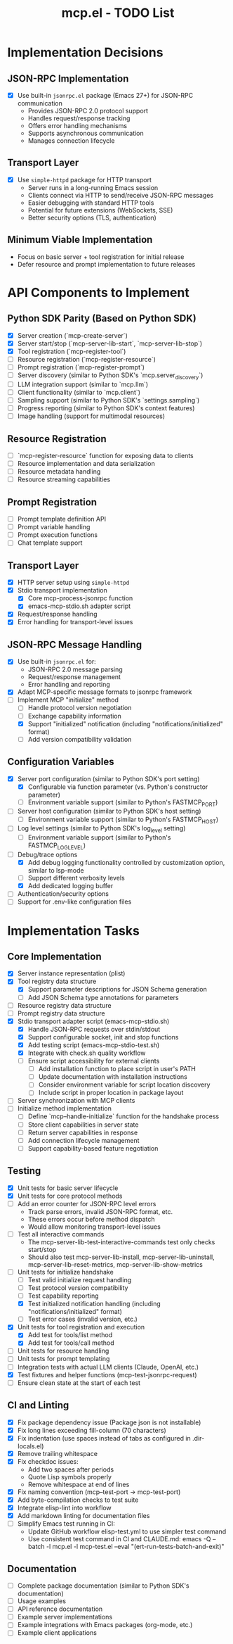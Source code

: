 #+TITLE: mcp.el - TODO List

* Implementation Decisions

** JSON-RPC Implementation
- [X] Use built-in =jsonrpc.el= package (Emacs 27+) for JSON-RPC communication
  - Provides JSON-RPC 2.0 protocol support
  - Handles request/response tracking
  - Offers error handling mechanisms
  - Supports asynchronous communication
  - Manages connection lifecycle

** Transport Layer
- [X] Use =simple-httpd= package for HTTP transport
  - Server runs in a long-running Emacs session
  - Clients connect via HTTP to send/receive JSON-RPC messages
  - Easier debugging with standard HTTP tools
  - Potential for future extensions (WebSockets, SSE)
  - Better security options (TLS, authentication)

** Minimum Viable Implementation
- Focus on basic server + tool registration for initial release
- Defer resource and prompt implementation to future releases

* API Components to Implement

** Python SDK Parity (Based on Python SDK)
- [X] Server creation (`mcp-create-server`)
- [X] Server start/stop (`mcp-server-lib-start`, `mcp-server-lib-stop`)
- [X] Tool registration (`mcp-register-tool`)
- [ ] Resource registration (`mcp-register-resource`)
- [ ] Prompt registration (`mcp-register-prompt`)
- [ ] Server discovery (similar to Python SDK's `mcp.server_discovery`)
- [ ] LLM integration support (similar to `mcp.llm`)
- [ ] Client functionality (similar to `mcp.client`)
- [ ] Sampling support (similar to Python SDK's `settings.sampling`)
- [ ] Progress reporting (similar to Python SDK's context features)
- [ ] Image handling (support for multimodal resources)

** Resource Registration
- [ ] `mcp-register-resource` function for exposing data to clients
- [ ] Resource implementation and data serialization
- [ ] Resource metadata handling
- [ ] Resource streaming capabilities

** Prompt Registration
- [ ] Prompt template definition API
- [ ] Prompt variable handling
- [ ] Prompt execution functions
- [ ] Chat template support

** Transport Layer
- [X] HTTP server setup using =simple-httpd=
- [X] Stdio transport implementation
  - [X] Core mcp-process-jsonrpc function
  - [X] emacs-mcp-stdio.sh adapter script
- [X] Request/response handling
- [X] Error handling for transport-level issues
** JSON-RPC Message Handling
- [X] Use built-in =jsonrpc.el= for:
  - JSON-RPC 2.0 message parsing
  - Request/response management
  - Error handling and reporting
- [X] Adapt MCP-specific message formats to jsonrpc framework
- [ ] Implement MCP "initialize" method
  - [ ] Handle protocol version negotiation
  - [ ] Exchange capability information
  - [X] Support "initialized" notification (including "notifications/initialized" format)
  - [ ] Add version compatibility validation

** Configuration Variables
- [X] Server port configuration (similar to Python SDK's port setting)
  - [X] Configurable via function parameter (vs. Python's constructor parameter)
  - [ ] Environment variable support (similar to Python's FASTMCP_PORT)
- [ ] Server host configuration (similar to Python SDK's host setting)
  - [ ] Environment variable support (similar to Python's FASTMCP_HOST)
- [ ] Log level settings (similar to Python SDK's log_level setting)
  - [ ] Environment variable support (similar to Python's FASTMCP_LOG_LEVEL)
- [ ] Debug/trace options
  - [X] Add debug logging functionality controlled by customization option, similar to lsp-mode
  - [ ] Support different verbosity levels
  - [X] Add dedicated logging buffer
- [ ] Authentication/security options
- [ ] Support for .env-like configuration files

* Implementation Tasks

** Core Implementation
- [X] Server instance representation (plist)
- [X] Tool registry data structure
  - [X] Support parameter descriptions for JSON Schema generation
  - [ ] Add JSON Schema type annotations for parameters
- [ ] Resource registry data structure
- [ ] Prompt registry data structure
- [X] Stdio transport adapter script (emacs-mcp-stdio.sh)
  - [X] Handle JSON-RPC requests over stdin/stdout
  - [X] Support configurable socket, init and stop functions
  - [X] Add testing script (emacs-mcp-stdio-test.sh)
  - [X] Integrate with check.sh quality workflow
  - [ ] Ensure script accessibility for external clients
    - [ ] Add installation function to place script in user's PATH
    - [ ] Update documentation with installation instructions
    - [ ] Consider environment variable for script location discovery
    - [ ] Include script in proper location in package layout
- [ ] Server synchronization with MCP clients
- [ ] Initialize method implementation
  - [ ] Define `mcp--handle-initialize` function for the handshake process
  - [ ] Store client capabilities in server state
  - [ ] Return server capabilities in response
  - [ ] Add connection lifecycle management
  - [ ] Support capability-based feature negotiation

** Testing
- [X] Unit tests for basic server lifecycle
- [X] Unit tests for core protocol methods
- [ ] Add an error counter for JSON-RPC level errors
  - Track parse errors, invalid JSON-RPC format, etc.
  - These errors occur before method dispatch
  - Would allow monitoring transport-level issues
- [ ] Test all interactive commands
  - The mcp-server-lib-test-interactive-commands test only checks start/stop
  - Should also test mcp-server-lib-install, mcp-server-lib-uninstall,
    mcp-server-lib-reset-metrics, mcp-server-lib-show-metrics
- [ ] Unit tests for initialize handshake
  - [ ] Test valid initialize request handling
  - [ ] Test protocol version compatibility
  - [ ] Test capability reporting
  - [X] Test initialized notification handling (including "notifications/initialized" format)
  - [ ] Test error cases (invalid version, etc.)
- [X] Unit tests for tool registration and execution
  - [X] Add test for tools/list method
  - [X] Add test for tools/call method
- [ ] Unit tests for resource handling
- [ ] Unit tests for prompt templating
- [ ] Integration tests with actual LLM clients (Claude, OpenAI, etc.)
- [X] Test fixtures and helper functions (mcp-test-jsonrpc-request)
- [ ] Ensure clean state at the start of each test

** CI and Linting
- [X] Fix package dependency issue (Package json is not installable)
- [X] Fix long lines exceeding fill-column (70 characters)
- [X] Fix indentation (use spaces instead of tabs as configured in .dir-locals.el)
- [X] Remove trailing whitespace
- [X] Fix checkdoc issues:
  - Add two spaces after periods
  - Quote Lisp symbols properly
  - Remove whitespace at end of lines
- [X] Fix naming convention (mcp--test-port → mcp-test-port)
- [X] Add byte-compilation checks to test suite
- [X] Integrate elisp-lint into workflow
- [X] Add markdown linting for documentation files
- [ ] Simplify Emacs test running in CI:
  - Update GitHub workflow elisp-test.yml to use simpler test command
  - Use consistent test command in CI and CLAUDE.md: emacs -Q --batch -l mcp.el -l mcp-test.el --eval "(ert-run-tests-batch-and-exit)"

** Documentation
- [ ] Complete package documentation (similar to Python SDK's documentation)
- [ ] Usage examples
- [ ] API reference documentation
- [ ] Example server implementations
- [ ] Example integrations with Emacs packages (org-mode, etc.)
- [ ] Example client applications